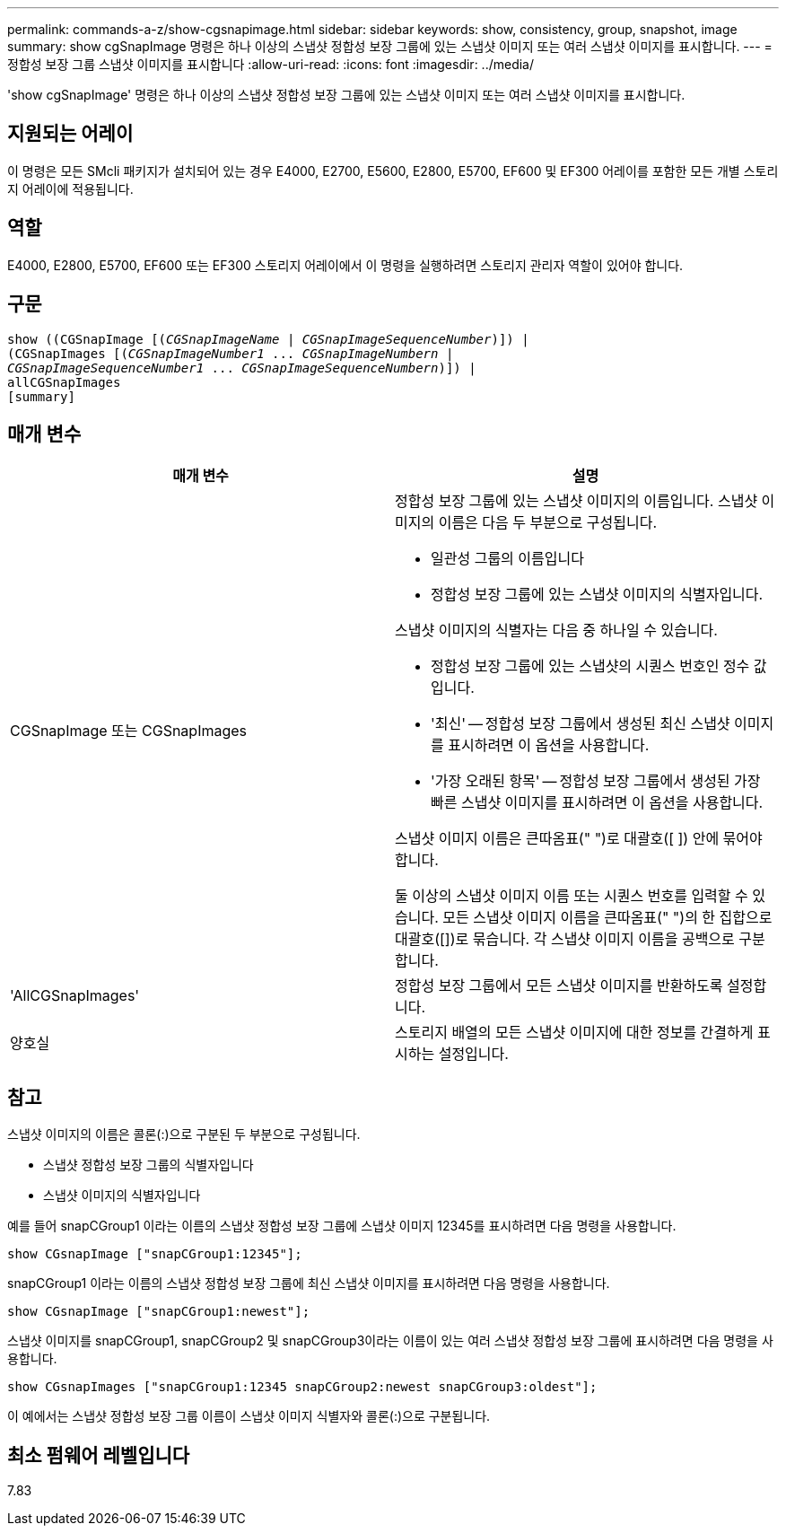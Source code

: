 ---
permalink: commands-a-z/show-cgsnapimage.html 
sidebar: sidebar 
keywords: show, consistency, group, snapshot, image 
summary: show cgSnapImage 명령은 하나 이상의 스냅샷 정합성 보장 그룹에 있는 스냅샷 이미지 또는 여러 스냅샷 이미지를 표시합니다. 
---
= 정합성 보장 그룹 스냅샷 이미지를 표시합니다
:allow-uri-read: 
:icons: font
:imagesdir: ../media/


[role="lead"]
'show cgSnapImage' 명령은 하나 이상의 스냅샷 정합성 보장 그룹에 있는 스냅샷 이미지 또는 여러 스냅샷 이미지를 표시합니다.



== 지원되는 어레이

이 명령은 모든 SMcli 패키지가 설치되어 있는 경우 E4000, E2700, E5600, E2800, E5700, EF600 및 EF300 어레이를 포함한 모든 개별 스토리지 어레이에 적용됩니다.



== 역할

E4000, E2800, E5700, EF600 또는 EF300 스토리지 어레이에서 이 명령을 실행하려면 스토리지 관리자 역할이 있어야 합니다.



== 구문

[source, cli, subs="+macros"]
----
show ((CGSnapImage pass:quotes[[(_CGSnapImageName_ | _CGSnapImageSequenceNumber_)]]) |
(CGSnapImages pass:quotes[[(_CGSnapImageNumber1_ ... _CGSnapImageNumbern_ |
_CGSnapImageSequenceNumber1_ ... _CGSnapImageSequenceNumbern_)]]) |
allCGSnapImages
[summary]
----


== 매개 변수

[cols="2*"]
|===
| 매개 변수 | 설명 


 a| 
CGSnapImage 또는 CGSnapImages
 a| 
정합성 보장 그룹에 있는 스냅샷 이미지의 이름입니다. 스냅샷 이미지의 이름은 다음 두 부분으로 구성됩니다.

* 일관성 그룹의 이름입니다
* 정합성 보장 그룹에 있는 스냅샷 이미지의 식별자입니다.


스냅샷 이미지의 식별자는 다음 중 하나일 수 있습니다.

* 정합성 보장 그룹에 있는 스냅샷의 시퀀스 번호인 정수 값입니다.
* '최신' -- 정합성 보장 그룹에서 생성된 최신 스냅샷 이미지를 표시하려면 이 옵션을 사용합니다.
* '가장 오래된 항목' -- 정합성 보장 그룹에서 생성된 가장 빠른 스냅샷 이미지를 표시하려면 이 옵션을 사용합니다.


스냅샷 이미지 이름은 큰따옴표(" ")로 대괄호([ ]) 안에 묶어야 합니다.

둘 이상의 스냅샷 이미지 이름 또는 시퀀스 번호를 입력할 수 있습니다. 모든 스냅샷 이미지 이름을 큰따옴표(" ")의 한 집합으로 대괄호([])로 묶습니다. 각 스냅샷 이미지 이름을 공백으로 구분합니다.



 a| 
'AllCGSnapImages'
 a| 
정합성 보장 그룹에서 모든 스냅샷 이미지를 반환하도록 설정합니다.



 a| 
양호실
 a| 
스토리지 배열의 모든 스냅샷 이미지에 대한 정보를 간결하게 표시하는 설정입니다.

|===


== 참고

스냅샷 이미지의 이름은 콜론(:)으로 구분된 두 부분으로 구성됩니다.

* 스냅샷 정합성 보장 그룹의 식별자입니다
* 스냅샷 이미지의 식별자입니다


예를 들어 snapCGroup1 이라는 이름의 스냅샷 정합성 보장 그룹에 스냅샷 이미지 12345를 표시하려면 다음 명령을 사용합니다.

[listing]
----
show CGsnapImage ["snapCGroup1:12345"];
----
snapCGroup1 이라는 이름의 스냅샷 정합성 보장 그룹에 최신 스냅샷 이미지를 표시하려면 다음 명령을 사용합니다.

[listing]
----
show CGsnapImage ["snapCGroup1:newest"];
----
스냅샷 이미지를 snapCGroup1, snapCGroup2 및 snapCGroup3이라는 이름이 있는 여러 스냅샷 정합성 보장 그룹에 표시하려면 다음 명령을 사용합니다.

[listing]
----
show CGsnapImages ["snapCGroup1:12345 snapCGroup2:newest snapCGroup3:oldest"];
----
이 예에서는 스냅샷 정합성 보장 그룹 이름이 스냅샷 이미지 식별자와 콜론(:)으로 구분됩니다.



== 최소 펌웨어 레벨입니다

7.83
